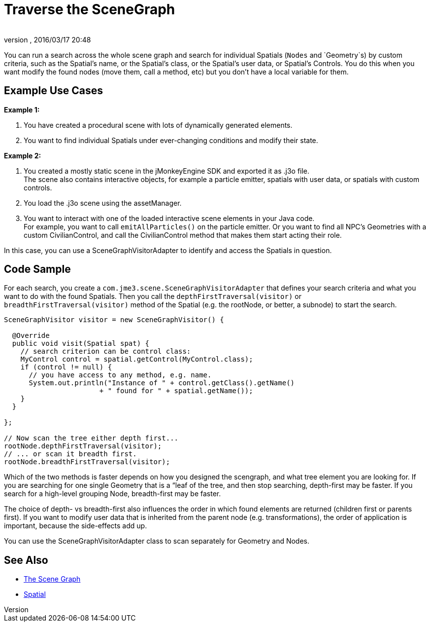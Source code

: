 = Traverse the SceneGraph
:author: 
:revnumber: 
:revdate: 2016/03/17 20:48
:keywords: spatial, node, mesh, geometry, scenegraph
:relfileprefix: ../../
:imagesdir: ../..
ifdef::env-github,env-browser[:outfilesuffix: .adoc]


You can run a search across the whole scene graph and search for individual Spatials (`Nodes` and `Geometry`s) by custom criteria, such as the Spatial's name, or the Spatial's class, or the Spatial's user data, or Spatial's Controls. You do this when you want modify  the found nodes (move them, call a method, etc) but you don't have a local variable for them.


== Example Use Cases

*Example 1:*

.  You have created a procedural scene with lots of dynamically generated elements.
.  You want to find individual Spatials under ever-changing conditions and modify their state. 

*Example 2:*

.  You created a mostly static scene in the jMonkeyEngine SDK and exported it as .j3o file. +
The scene also contains interactive objects, for example a particle emitter, spatials with user data, or spatials with custom controls. 
.  You load the .j3o scene using the assetManager. 
.  You want to interact with one of the loaded interactive scene elements in your Java code. +
For example, you want to call `emitAllParticles()` on the particle emitter. Or you want to find all NPC's Geometries with a custom CivilianControl, and call the CivilianControl method that makes them start acting their role.

In this case, you can use a SceneGraphVisitorAdapter to identify and access the Spatials in question.


== Code Sample

For each search, you create a `com.jme3.scene.SceneGraphVisitorAdapter` that defines your search criteria and what you want to do with the found Spatials. Then you call the `depthFirstTraversal(visitor)` or `breadthFirstTraversal(visitor)` method of the Spatial (e.g. the rootNode, or better, a subnode) to start the search.

[source,java]
----

SceneGraphVisitor visitor = new SceneGraphVisitor() {

  @Override
  public void visit(Spatial spat) {
    // search criterion can be control class:
    MyControl control = spatial.getControl(MyControl.class);
    if (control != null) {
      // you have access to any method, e.g. name.
      System.out.println("Instance of " + control.getClass().getName() 
                       + " found for " + spatial.getName());
    }
  }

};
  
// Now scan the tree either depth first...
rootNode.depthFirstTraversal(visitor);
// ... or scan it breadth first.
rootNode.breadthFirstTraversal(visitor);

----

Which of the two methods is faster depends on how you designed the scengraph, and what tree element you are looking for. If you are searching for one single Geometry that is a “leaf of the tree, and then stop searching, depth-first may be faster. If you search for a high-level grouping Node, breadth-first may be faster. 

The choice of depth- vs breadth-first also influences the order in which found elements are returned (children first or parents first). If you want to modify user data that is inherited from the parent node (e.g. transformations), the order of application is important, because the side-effects add up.

You can use the SceneGraphVisitorAdapter class to scan separately for Geometry and Nodes.


== See Also

*  <<jme3/the_scene_graph#,The Scene Graph>>
*  <<jme3/advanced/spatial#,Spatial>>
